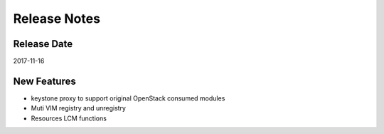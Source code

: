 =============
Release Notes
=============

Release Date
------------
2017-11-16


New Features
------------
* keystone proxy to support original OpenStack consumed modules
* Muti VIM registry and unregistry
* Resources LCM functions
